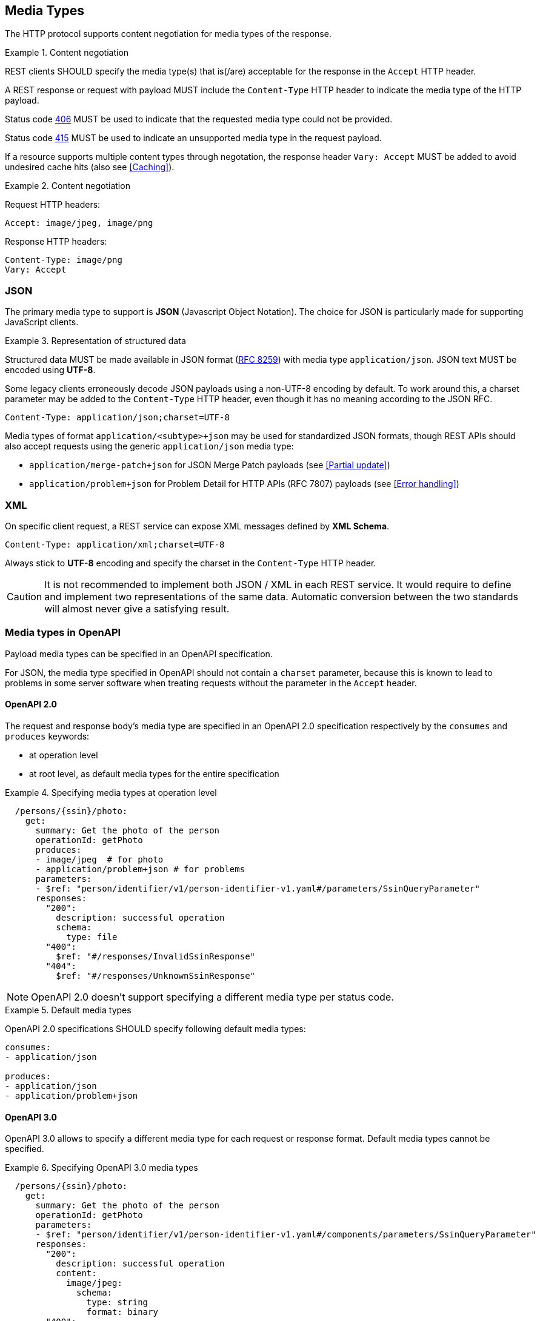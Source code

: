 [[media-types]]
== Media Types

The HTTP protocol supports content negotiation for media types of the response.

[rule, cnt-negot]
.Content negotiation
====
REST clients SHOULD specify the media type(s) that is(/are) acceptable for the response in the `Accept` HTTP header.

A REST response or request with payload MUST include the `Content-Type` HTTP header to indicate the media type of the HTTP payload.

Status code <<http-406,406>> MUST be used to indicate that the requested media type could not be provided.

Status code <<http-415,415>> MUST be used to indicate an unsupported media type in the request payload.

If a resource supports multiple content types through negotation, the response header `Vary: Accept` MUST be added to avoid undesired cache hits (also see <<Caching>>).
====

.Content negotiation
====
Request HTTP headers:
```
Accept: image/jpeg, image/png
```
Response HTTP headers:
```
Content-Type: image/png
Vary: Accept
```
====

[discrete]
=== JSON

The primary media type to support is *JSON* (Javascript Object Notation).
The choice for JSON is particularly made for supporting JavaScript clients.

[rule, rep-struct]
.Representation of structured data
====
Structured data MUST be made available in JSON format (https://tools.ietf.org/html/rfc8259[RFC 8259^]) with media type `application/json`.
JSON text MUST be encoded using *UTF-8*.
====

Some legacy clients erroneously decode JSON payloads using a non-UTF-8 encoding by default.
To work around this, a charset parameter may be added to the `Content-Type` HTTP header, even though it has no meaning according to the JSON RFC.

```
Content-Type: application/json;charset=UTF-8
```

Media types of format `application/<subtype>+json` may be used for standardized JSON formats, though REST APIs should also accept requests using the generic `application/json` media type:

* `application/merge-patch+json` for JSON Merge Patch payloads (see <<Partial update>>)
* `application/problem+json` for Problem Detail for HTTP APIs (RFC 7807) payloads (see <<Error handling>>)

[discrete]

=== XML

On specific client request, a REST service can expose XML messages defined by *XML Schema*.


```
Content-Type: application/xml;charset=UTF-8
```

Always stick to *UTF-8* encoding and specify the charset in the `Content-Type` HTTP header.

CAUTION: It is not recommended to implement both JSON / XML in each REST service.
It would require to define and implement two representations of the same data.
Automatic conversion between the two standards will almost never give a satisfying result.

[discrete]
[[media-types-openapi]]
=== Media types in OpenAPI

Payload media types can be specified in an OpenAPI specification.

For JSON, the media type specified in OpenAPI should not contain a `charset` parameter, because this is known to lead to problems in some server software when treating requests without the parameter in the `Accept` header.

[discrete]
==== OpenAPI 2.0

The request and response body's media type are specified in an OpenAPI 2.0 specification respectively by the `consumes` and `produces` keywords:

* at operation level
* at root level, as default media types for the entire specification

.Specifying media types at operation level
====
```YAML
  /persons/{ssin}/photo:
    get:
      summary: Get the photo of the person
      operationId: getPhoto
      produces:
      - image/jpeg  # for photo
      - application/problem+json # for problems
      parameters:
      - $ref: "person/identifier/v1/person-identifier-v1.yaml#/parameters/SsinQueryParameter"
      responses:
        "200":
          description: successful operation
          schema:
            type: file
        "400":
          $ref: "#/responses/InvalidSsinResponse"
        "404":
          $ref: "#/responses/UnknownSsinResponse"
```
====

NOTE: OpenAPI 2.0 doesn't support specifying a different media type per status code.

[rule, med-types]
.Default media types
====
OpenAPI 2.0 specifications SHOULD specify following default media types:

```YAML
consumes:
- application/json

produces:
- application/json
- application/problem+json
```
====

[discrete]
[[media-type-openapi3]]
==== OpenAPI 3.0

OpenAPI 3.0 allows to specify a different media type for each request or response format.
Default media types cannot be specified.

.Specifying OpenAPI 3.0 media types
====
```YAML
  /persons/{ssin}/photo:
    get:
      summary: Get the photo of the person
      operationId: getPhoto
      parameters:
      - $ref: "person/identifier/v1/person-identifier-v1.yaml#/components/parameters/SsinQueryParameter"
      responses:
        "200":
          description: successful operation
          content:
            image/jpeg:
              schema:
                type: string
                format: binary
        "400":
          description: SSIN has invalid structure
          content:
            application/problem+json:
              schema:
                $ref: "#/components/schemas/InvalidSsinProblem"
        "404":
          description: SSIN was not found
          content:
            application/problem+json:
              schema:
                $ref: "#/components/schemas/UnknownSsinProblem"
        default:
          "$ref": "./problem/v1/problem-v1.yaml#/components/responses/ProblemResponse"
```
====
